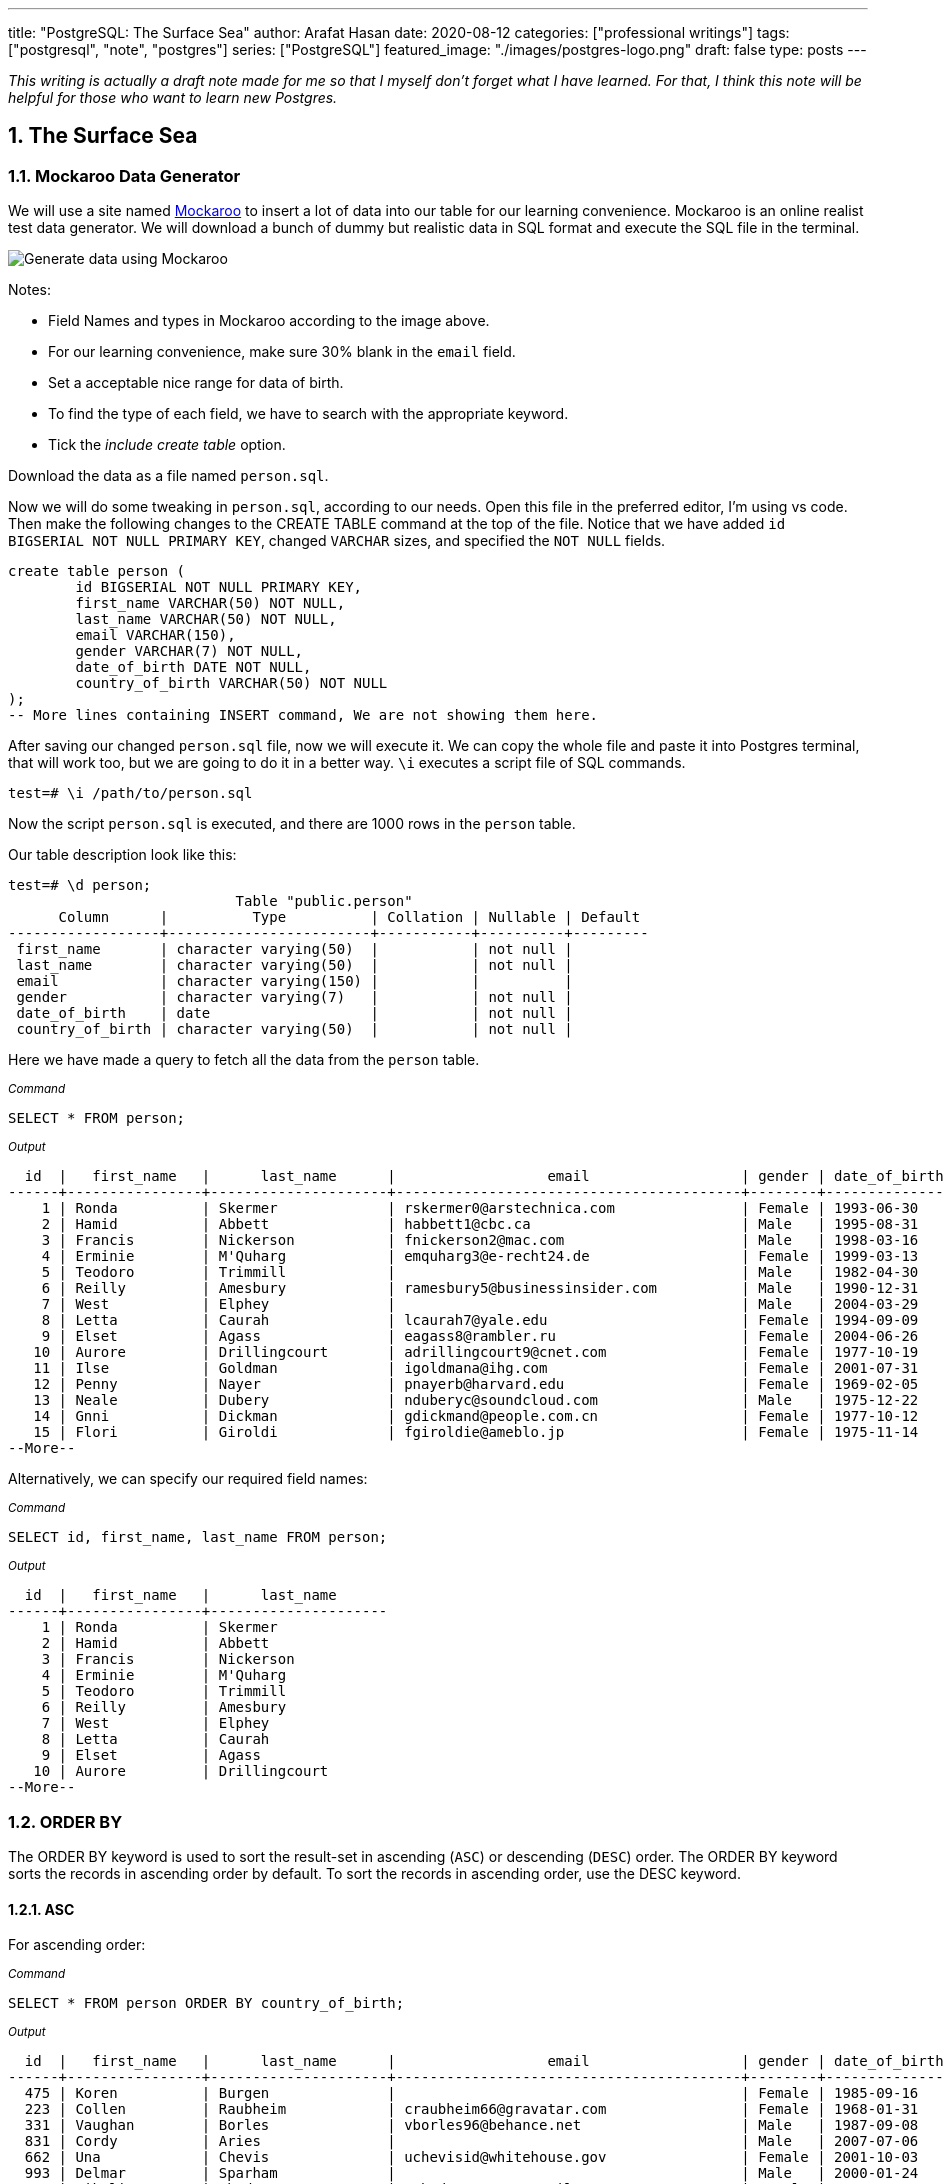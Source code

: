---
title: "PostgreSQL: The Surface Sea"
author: Arafat Hasan
date: 2020-08-12
categories: ["professional writings"]
tags: ["postgresql", "note", "postgres"]
series: ["PostgreSQL"]
featured_image: "./images/postgres-logo.png"
draft: false
type: posts
---




:Author:    Arafat Hasan
:Email:     <opendoor.arafat[at]gmail[dot]com>
:Date:      12 August, 2020
:Revision:  v1.0
:sectnums:
:toc: macro
:toc-title: Table of Content 
:toclevels: 3
:doctype: article
:source-highlighter: rouge
:rouge-style: base16.solarized.light
:rogue-css: style
:icons: font


ifdef::env-github[]
:imagesdir: ./images
endif::[]
ifndef::env-github[]
:imagesdir: ./images
endif::[]

ifdef::env-github[]
++++
<p align="center">
<img align="center" width="250" height="250" alt="PostgreSQL Logo" src="./images/postgres-logo.png">
<p>
<h1 align="center"> PostgreSQL: The Surface Sea </h1>
<br>
++++
endif::[]

ifndef::env-github[]
endif::[]


toc::[] 

_This writing is actually a draft note made for me so that I myself don’t forget what I have learned. For that, I think this note will be helpful for those who want to learn new Postgres._


==  The Surface Sea


=== Mockaroo Data Generator
We will use a site named https://mockaroo.com/[Mockaroo^] to insert a lot of data into our table for our learning convenience. Mockaroo is an online realist test data generator. We will download a bunch of dummy but realistic data in SQL format and execute the SQL file in the terminal.

image:mockaroo.png[Generate data using Mockaroo]

Notes:

- Field Names and types in Mockaroo according to the image above.
-  For our learning convenience, make sure 30% blank in the `email` field.
- Set a  acceptable nice range for data of birth.
- To find the type of each field, we have to search with the appropriate keyword.
- Tick the _include create table_ option.

Download the data as a file named `person.sql`.


Now we will do some tweaking in `person.sql`, according to our needs. Open this file in the preferred editor, I'm using vs code. Then make the following changes to the CREATE TABLE command at the top of the file.  Notice that we have added `id BIGSERIAL NOT NULL PRIMARY KEY`, changed `VARCHAR` sizes, and specified the `NOT NULL` fields.


```sql
create table person (
	id BIGSERIAL NOT NULL PRIMARY KEY,
	first_name VARCHAR(50) NOT NULL,
	last_name VARCHAR(50) NOT NULL,
	email VARCHAR(150),
	gender VARCHAR(7) NOT NULL,
	date_of_birth DATE NOT NULL,
	country_of_birth VARCHAR(50) NOT NULL
);
-- More lines containing INSERT command, We are not showing them here.
```

After saving our changed `person.sql` file, now we will execute it. We can copy the whole file and paste it into Postgres terminal, that will work too, but we are going to do it in a better way. `\i` executes a script file of SQL commands.
```
test=# \i /path/to/person.sql 
```
Now the script `person.sql` is executed, and there are 1000 rows in the `person` table.

Our table description look like this:
```
test=# \d person;
                           Table "public.person"
      Column      |          Type          | Collation | Nullable | Default 
------------------+------------------------+-----------+----------+---------
 first_name       | character varying(50)  |           | not null | 
 last_name        | character varying(50)  |           | not null | 
 email            | character varying(150) |           |          | 
 gender           | character varying(7)   |           | not null | 
 date_of_birth    | date                   |           | not null | 
 country_of_birth | character varying(50)  |           | not null | 

```


Here we have made a query to fetch all the data from the `person` table.

~_Command_~
```sql
SELECT * FROM person;
```

~_Output_~
```
  id  |   first_name   |      last_name      |                  email                  | gender | date_of_birth |         country_of_birth         
------+----------------+---------------------+-----------------------------------------+--------+---------------+----------------------------------
    1 | Ronda          | Skermer             | rskermer0@arstechnica.com               | Female | 1993-06-30    | Argentina
    2 | Hamid          | Abbett              | habbett1@cbc.ca                         | Male   | 1995-08-31    | Ethiopia
    3 | Francis        | Nickerson           | fnickerson2@mac.com                     | Male   | 1998-03-16    | Portugal
    4 | Erminie        | M'Quharg            | emquharg3@e-recht24.de                  | Female | 1999-03-13    | Mozambique
    5 | Teodoro        | Trimmill            |                                         | Male   | 1982-04-30    | China
    6 | Reilly         | Amesbury            | ramesbury5@businessinsider.com          | Male   | 1990-12-31    | China
    7 | West           | Elphey              |                                         | Male   | 2004-03-29    | Indonesia
    8 | Letta          | Caurah              | lcaurah7@yale.edu                       | Female | 1994-09-09    | Indonesia
    9 | Elset          | Agass               | eagass8@rambler.ru                      | Female | 2004-06-26    | China
   10 | Aurore         | Drillingcourt       | adrillingcourt9@cnet.com                | Female | 1977-10-19    | China
   11 | Ilse           | Goldman             | igoldmana@ihg.com                       | Female | 2001-07-31    | Mongolia
   12 | Penny          | Nayer               | pnayerb@harvard.edu                     | Female | 1969-02-05    | Colombia
   13 | Neale          | Dubery              | nduberyc@soundcloud.com                 | Male   | 1975-12-22    | Portugal
   14 | Gnni           | Dickman             | gdickmand@people.com.cn                 | Female | 1977-10-12    | Guatemala
   15 | Flori          | Giroldi             | fgiroldie@ameblo.jp                     | Female | 1975-11-14    | China
--More--
```

Alternatively, we can specify our required field names:

~_Command_~
```sql
SELECT id, first_name, last_name FROM person;
```

~_Output_~
```
  id  |   first_name   |      last_name      
------+----------------+---------------------
    1 | Ronda          | Skermer
    2 | Hamid          | Abbett
    3 | Francis        | Nickerson
    4 | Erminie        | M'Quharg
    5 | Teodoro        | Trimmill
    6 | Reilly         | Amesbury
    7 | West           | Elphey
    8 | Letta          | Caurah
    9 | Elset          | Agass
   10 | Aurore         | Drillingcourt
--More--
```



=== ORDER BY

The ORDER BY keyword is used to sort the result-set in ascending (`ASC`) or descending (`DESC`) order. The ORDER BY keyword sorts the records in ascending order by default. To sort the records in ascending order, use the DESC keyword.



==== ASC
For ascending order:

~_Command_~
```sql
SELECT * FROM person ORDER BY country_of_birth;
```

~_Output_~
```
  id  |   first_name   |      last_name      |                  email                  | gender | date_of_birth |         country_of_birth         
------+----------------+---------------------+-----------------------------------------+--------+---------------+----------------------------------
  475 | Koren          | Burgen              |                                         | Female | 1985-09-16    | Afghanistan
  223 | Collen         | Raubheim            | craubheim66@gravatar.com                | Female | 1968-01-31    | Afghanistan
  331 | Vaughan        | Borles              | vborles96@behance.net                   | Male   | 1987-09-08    | Albania
  831 | Cordy          | Aries               |                                         | Male   | 2007-07-06    | Albania
  662 | Una            | Chevis              | uchevisid@whitehouse.gov                | Female | 2001-10-03    | Albania
  993 | Delmar         | Sparham             |                                         | Male   | 2000-01-24    | Albania
  583 | Nikolia        | Whodcoat            | nwhodcoatg6@army.mil                    | Female | 1993-01-01    | Albania
  751 | Kyrstin        | Wimpenny            | kwimpennyku@slideshare.net              | Female | 1986-07-12    | Algeria
  837 | Dalis          | McLinden            |                                         | Male   | 1989-09-24    | Angola
--More--
```


==== DESC
For dscending order:

~_Command_~
```sql
SELECT * FROM person ORDER BY country_of_birth DESC;
```

~_Output_~
```
  id  |   first_name   |      last_name      |                  email                  | gender | date_of_birth |         country_of_birth         
------+----------------+---------------------+-----------------------------------------+--------+---------------+----------------------------------
  563 | Meredeth       | Pantin              |                                         | Male   | 1971-02-22    | Zambia
  173 | Pennie         | Christauffour       | pchristauffour4s@scientificamerican.com | Male   | 2004-04-16    | Zambia
  947 | Saidee         | Daffern             | sdaffernqa@barnesandnoble.com           | Female | 1973-03-11    | Yemen
  742 | Lacee          | Sumner              | lsumnerkl@icio.us                       | Female | 2007-03-31    | Yemen
  520 | Clerissa       | Mockett             |                                         | Female | 1980-12-08    | Yemen
   89 | Robinson       | Tichner             |                                         | Male   | 2005-12-09    | Yemen
  754 | Oren           | Eidler              | oeidlerkx@typepad.com                   | Male   | 1969-02-23    | Yemen
  725 | Sadye          | Garman              |                                         | Female | 1985-11-05    | Yemen
  537 | Isadore        | Tasker              | itaskerew@example.com                   | Male   | 1977-03-05    | Vietnam
  602 | Nevins         | Blenkinship         | nblenkinshipgp@psu.edu                  | Male   | 2010-02-04    | Vietnam
--More--

```

Date of birth in dscending order:

~_Command_~
```sql
SELECT * FROM person ORDER BY date_of_birth DESC;
```

~_Output_~

```
  id  |   first_name   |      last_name      |                  email                  | gender | date_of_birth |         country_of_birth         
------+----------------+---------------------+-----------------------------------------+--------+---------------+----------------------------------
  307 | Penni          | Privost             |                                         | Female | 2010-08-07    | Indonesia
   43 | Kathye         | Bottleson           | kbottleson16@google.pl                  | Female | 2010-06-27    | China
  616 | Darryl         | Craw                | dcrawh3@nba.com                         | Male   | 2010-05-30    | Guatemala
  549 | Paulie         | Durante             | pdurantef8@go.com                       | Female | 2010-05-09    | Russia
  983 | Elka           | Chyuerton           |                                         | Female | 2010-04-28    | China
  533 | Leslie         | Lusgdin             | llusgdines@creativecommons.org          | Female | 2010-04-20    | Bosnia and Herzegovina
  248 | Shurwood       | Vezey               | svezey6v@amazon.com                     | Male   | 2010-04-15    | Indonesia
  974 | Noll           | Pidgin              | npidginr1@wiley.com                     | Male   | 2010-04-13    | Indonesia
  676 | Edwina         | Presdee             | epresdeeir@icio.us                      | Female | 2010-04-10    | China
  813 | Terri          | Blockey             | tblockeymk@gnu.org                      | Female | 2010-04-08    | China
--More--
```



==== ORDER BY with Two-parameter
This means that if `country_of_birth` is the same, then the rows will be sorted according to the `id` column. Check the difference with the previous one and this.

~_Command_~
```sql
SELECT * FROM person ORDER BY country_of_birth, id;
```

~_Output_~
```
  id  |   first_name   |      last_name      |                  email                  | gender | date_of_birth |         country_of_birth         
------+----------------+---------------------+-----------------------------------------+--------+---------------+----------------------------------
  223 | Collen         | Raubheim            | craubheim66@gravatar.com                | Female | 1968-01-31    | Afghanistan
  475 | Koren          | Burgen              |                                         | Female | 1985-09-16    | Afghanistan
  331 | Vaughan        | Borles              | vborles96@behance.net                   | Male   | 1987-09-08    | Albania
  583 | Nikolia        | Whodcoat            | nwhodcoatg6@army.mil                    | Female | 1993-01-01    | Albania
  662 | Una            | Chevis              | uchevisid@whitehouse.gov                | Female | 2001-10-03    | Albania
  831 | Cordy          | Aries               |                                         | Male   | 2007-07-06    | Albania
--More--
```

=== DISTINCT
The `SELECT DISTINCT` statement is used to return only distinct (different) values.

~_Command_~
```sql
SELECT DISTINCT country_of_birth FROM person ORDER BY country_of_birth;
```

~_Output_~
```
         country_of_birth         
----------------------------------
 Afghanistan
 Albania
 Algeria
 Angola
 Argentina
 Armenia
 Australia
 Azerbaijan
 Bangladesh
 Belarus
 Benin
 Bolivia
 Bosnia and Herzegovina
 Brazil
--More--
```
=== WHERE
The `WHERE` clause is used to extract only those records that fulfill a specified condition.

~_Command_~
```sql
SELECT * FROM person WHERE gender='Female';
```

~_Output_~
```
 id  |   first_name   |      last_name      |                 email                 | gender | date_of_birth |     country_of_birth     
-----+----------------+---------------------+---------------------------------------+--------+---------------+--------------------------
   1 | Ronda          | Skermer             | rskermer0@arstechnica.com             | Female | 1993-06-30    | Argentina
   4 | Erminie        | M'Quharg            | emquharg3@e-recht24.de                | Female | 1999-03-13    | Mozambique
   8 | Letta          | Caurah              | lcaurah7@yale.edu                     | Female | 1994-09-09    | Indonesia
   9 | Elset          | Agass               | eagass8@rambler.ru                    | Female | 2004-06-26    | China
  10 | Aurore         | Drillingcourt       | adrillingcourt9@cnet.com              | Female | 1977-10-19    | China
  11 | Ilse           | Goldman             | igoldmana@ihg.com                     | Female | 2001-07-31    | Mongolia
  12 | Penny          | Nayer               | pnayerb@harvard.edu                   | Female | 1969-02-05    | Colombia
--More--
```



==== BETWEEN
The `BETWEEN` operator selects values within a given range. The values can be numbers, text, or dates.

The `BETWEEN` operator is inclusive: begin and end values are included.

~_Command_~
```sql
SELECT * FROM person WHERE date_of_birth BETWEEN '1985-02-02' AND '1986-06-04';
```

~_Output_~
```
 id  | first_name |  last_name   |            email             | gender | date_of_birth |   country_of_birth    
-----+------------+--------------+------------------------------+--------+---------------+-----------------------
  25 | Billi      | Dybbe        | bdybbeo@samsung.com          | Female | 1986-02-22    | Brazil
  37 | Sorcha     | Tunesi       | stunesi10@adobe.com          | Female | 1986-04-12    | Philippines
  45 | Carleen    | Dzeniskevich | cdzeniskevich18@disqus.com   | Female | 1985-06-18    | China
 103 | Oberon     | Sparry       | osparry2u@yellowbook.com     | Male   | 1985-09-22    | China
 125 | Cal        | Shurville    | cshurville3g@1und1.de        | Male   | 1986-01-29    | Qatar
 157 | Juline     | Wanek        |                              | Female | 1985-11-30    | Sweden
 162 | Amelia     | Braferton    |                              | Female | 1986-05-03    | New Zealand
 168 | West       | Glowacz      | wglowacz4n@yolasite.com      | Male   | 1985-12-02    | Canada
--More--
```

==== LIKE
The `LIKE` operator is used in a `WHERE` clause to search for a specified pattern in a column.

There are two wildcards often used in conjunction with the LIKE operator:

- `%`: The percent sign represents zero, one, or multiple characters
- `_`: The underscore represents a single character

Find all emails ending with `disqus.com`:

~_Command_~
```sql
SELECT * FROM person WHERE email LIKE '%disqus.com';
```

~_Output_~
```
 id  | first_name |  last_name   |           email            | gender | date_of_birth | country_of_birth 
-----+------------+--------------+----------------------------+--------+---------------+------------------
  45 | Carleen    | Dzeniskevich | cdzeniskevich18@disqus.com | Female | 1985-06-18    | China
 852 | Alex       | Garmans      | agarmansnn@disqus.com      | Male   | 1990-11-08    | China
(2 rows)
```


=== GROUP BY
The `GROUP BY` statement groups rows that have the same values into summary rows, like "find the number of persons in each country".

The `GROUP BY` statement is often used with aggregate functions (`COUNT`, `MAX`, `MIN`, `SUM`, `AVG`) to group the result-set by one or more columns.

~_Command_~
```sql
SELECT country_of_birth, COUNT(*) FROM person GROUP BY country_of_birth;
```

~_Output_~

```
         country_of_birth         | count 
----------------------------------+-------
 Bangladesh                       |     1
 Indonesia                        |   109
 Venezuela                        |     5
 Cameroon                         |     3
 Czech Republic                   |    18
 Sweden                           |    31
 Dominican Republic               |     7
 Ireland                          |     3
 Macedonia                        |     4
 Papua New Guinea                 |     2
 Sri Lanka                        |     1
--More--
```
==== GROUP BY with ORDER BY

~_Command_~
```sql
SELECT country_of_birth, COUNT(*) FROM person GROUP BY country_of_birth ORDER BY country_of_birth;
```

~_Output_~
```
         country_of_birth         | count 
----------------------------------+-------
 Afghanistan                      |     2
 Albania                          |     5
 Algeria                          |     1
 Angola                           |     2
 Argentina                        |    20
 Armenia                          |     5
 Australia                        |     1
 Azerbaijan                       |     3
 Bangladesh                       |     1
--More--
```

==== GROUP BY HAVING
The HAVING clause was added to SQL because the WHERE keyword could not be used with aggregate functions.

~_Command_~
```sql
SELECT country_of_birth, COUNT(*) FROM person GROUP BY country_of_birth HAVING COUNT(*) > 50 ORDER BY country_of_birth;
```

~_Output_~
```
 country_of_birth | count 
------------------+-------
 China            |   180
 Indonesia        |   109
 Russia           |    56
(3 rows)
```

=== COALESCE
The `COALESCE()` function returns the first non-null value in a list.

~_Command_~
```sql
SELECT COALESCE(email, 'Email not provided') FROM person;
```

~_Output_~
```
                coalesce                 
-----------------------------------------
 rskermer0@arstechnica.com
 habbett1@cbc.ca
 fnickerson2@mac.com
 emquharg3@e-recht24.de
 Email not provided
 ramesbury5@businessinsider.com
 Email not provided
 lcaurah7@yale.edu
 eagass8@rambler.ru
 adrillingcourt9@cnet.com
 igoldmana@ihg.com
 pnayerb@harvard.edu
--More--
```

=== Another Table Called `car`
Now we will download a new bunch of data to create another table called `car`. This table has these columns:
- `id`: Primary key
- `make`: Company name of the car
- `model`: Model of the car
- `price`: Price of the car, price between in a nice range

![Generate data using Mockaroo](https://imgur.com/z93rIG7.jpg ":Generate data using Mockaroo")

Now edit the downloded file `car.sql` a bit—


```sql
create table car (
	id BIGSERIAL NOT NULL PRIMARY KEY,
	make VARCHAR(100) NOT NULL,
	model VARCHAR(100) NOT NULL,
	price NUMERIC(19, 2) NOT NULL
);

-- More lines containing INSERT command, We are not showing them here.
```
After saving our changed `car.sql` file, now we will execute it.
```
test=# \i /path/to/car.sql 
```

Here is first 10 rows from `car` table. `LIMIT` is used to get only first 10 rows.

~_Command_~
```sql
SELECT * FROM car LIMIT 10;
```

~_Output_~
```
 id |    make    |      model       |   price   
----+------------+------------------+-----------
  1 | Daewoo     | Leganza          | 241058.40
  2 | Mitsubishi | Montero          | 269595.21
  3 | Kia        | Rio              | 245275.16
  4 | GMC        | Savana 1500      | 217435.26
  5 | Jaguar     | X-Type           |  41665.96
  6 | Lincoln    | Mark VIII        | 163843.38
  7 | GMC        | Rally Wagon 3500 | 231169.05
  8 | Cadillac   | Escalade ESV     | 279951.34
  9 | Volvo      | XC70             | 269436.96
 10 | Isuzu      | Rodeo            |  65421.58
(10 rows)
```


=== Basic Functions

==== MAX

The `MAX()` function returns the largest value of the selected column.

~_Command_~
```sql
SELECT MAX(price) FROM car;
```

~_Output_~
```
    max    
-----------
 299959.83
(1 row)
```

~_Command_~
```sql
SELECT make, MAX(price) FROM car GROUP BY make LIMIT 5;
```

~_Output_~
```
   make   |    max    
----------+-----------
 Ford     | 290993.39
 Smart    | 159887.95
 Maserati | 221349.10
 Dodge    | 299766.43
 Infiniti | 298245.19
(5 rows)
```

==== MIN
The `MIN()` function returns the smallest value of the selected column.

~_Command_~
```sql
SELECT MIN(price) FROM car;
```

~_Output_~
```
   min    
----------
 30348.16
(1 row)
```

~_Command_~
```sql
SELECT make, MIN(price) FROM car GROUP BY make LIMIT 5;
```

~_Output_~
```
   make   |    min    
----------+-----------
 Ford     |  31021.48
 Smart    | 159887.95
 Maserati |  38668.83
 Dodge    |  33495.17
 Infiniti |  47912.88
(5 rows)
```

==== AVG
The `AVG()` function returns the average value of a numeric column.

~_Command_~
```sql
SELECT AVG(price) FROM car;
```

~_Output_~
```
         avg         
---------------------
 164735.601300000000
(1 row)
```

~_Command_~
```sql
SELECT make, AVG(price) FROM car GROUP BY make LIMIT 5;
```

~_Output_~
```
   make   |         avg         
----------+---------------------
 Ford     | 171967.729473684211
 Smart    | 159887.950000000000
 Maserati | 122897.857500000000
 Dodge    | 166337.502307692308
 Infiniti | 179690.643846153846
(5 rows)
```


==== ROUND
The PostgreSQL `ROUND()` function rounds a numeric value to its nearest integer or a number with the number of decimal places.

~_Command_~
```sql
SELECT ROUND(AVG(price)) FROM car;
```

~_Output_~
```
 round  
--------
 164736
(1 row)
```

~_Command_~
```sql
SELECT make, ROUND(AVG(price)) FROM car GROUP BY make LIMIT 5;
```

~_Output_~
```
   make   | round  
----------+--------
 Ford     | 171968
 Smart    | 159888
 Maserati | 122898
 Dodge    | 166338
 Infiniti | 179691
(5 rows)


```

==== COUNT
The `COUNT()` function returns the number of rows that match a specified criterion.

~_Command_~
```sql
SELECT COUNT(make) FROM car;
```

~_Output_~
```
 count 
-------
  1000
(1 row)
```

==== SUM
The `SUM()` function returns the total sum of a numeric column.

~_Command_~
```sql
SELECT SUM(price) FROM car;
```

~_Output_~
```
     sum      
--------------
 164735601.30
(1 row)
```

~_Command_~
```sql
SELECT make, SUM(price) FROM car GROUP BY make LIMIT 5;
```

~_Output_~
```
   make   |     sum     
----------+-------------
 Ford     | 16336934.30
 Smart    |   159887.95
 Maserati |   491591.43
 Dodge    |  8649550.12
 Infiniti |  2335978.37
(5 rows)
```

=== Basic Arithmetic Operations

~_Command_~
```sql
SELECT 10 + 2;
```

~_Output_~
```
 ?column? 
----------
       12
(1 row)
```

~_Command_~
```sql
SELECT 10 / 2;
```

~_Output_~
```
 ?column? 
----------
        5
(1 row)
```

~_Command_~
```sql
SELECT 10^2;
```

~_Output_~
```
 ?column? 
----------
      100
(1 row)
```

=== Discount Calculation
Now suppose the company offers a 10% discount on all cars. We will now calculate the amount of this 10%, and calculate the new price.

~_Command_~
```sql
SELECT id, make, model, price, ROUND(price * 0.10, 2), ROUND(price - (price * 0.10), 2) FROM car;
```

~_Output_~
```
  id  |     make      |        model         |   price   |  round   |   round   
------+---------------+----------------------+-----------+----------+-----------
    1 | Daewoo        | Leganza              | 241058.40 | 24105.84 | 216952.56
    2 | Mitsubishi    | Montero              | 269595.21 | 26959.52 | 242635.69
    3 | Kia           | Rio                  | 245275.16 | 24527.52 | 220747.64
    4 | GMC           | Savana 1500          | 217435.26 | 21743.53 | 195691.73
    5 | Jaguar        | X-Type               |  41665.96 |  4166.60 |  37499.36
    6 | Lincoln       | Mark VIII            | 163843.38 | 16384.34 | 147459.04
    7 | GMC           | Rally Wagon 3500     | 231169.05 | 23116.91 | 208052.15
    8 | Cadillac      | Escalade ESV         | 279951.34 | 27995.13 | 251956.21
    9 | Volvo         | XC70                 | 269436.96 | 26943.70 | 242493.26
   10 | Isuzu         | Rodeo                |  65421.58 |  6542.16 |  58879.42
--More--
```

`ROUND (source [ , n ] )` function rounds a numeric value to its nearest integer or a number with the number of decimal places. Where The source argument is a number or a numeric expression that is to be rounded and the n argument is an integer that determines the number of decimal places after rounding.



=== ALIAS

SQL aliases are used to give a table, or a column in a table, a temporary name. Aliases are often used to make column names more readable. An alias only exists for the duration of the query.


~_Command_~
```sql
SELECT id, make, model, price AS original_price,
 ROUND(price * 0.10, 2) AS ten_percent_discount,
 ROUND(price - (price * 0.10), 2) AS discounted_price
 FROM car;
```

~_Output_~
```
  id  |     make      |        model         | original_price | ten_percent_discount | discounted_price 
------+---------------+----------------------+----------------+----------------------+------------------
    1 | Daewoo        | Leganza              |      241058.40 |             24105.84 |        216952.56
    2 | Mitsubishi    | Montero              |      269595.21 |             26959.52 |        242635.69
    3 | Kia           | Rio                  |      245275.16 |             24527.52 |        220747.64
    4 | GMC           | Savana 1500          |      217435.26 |             21743.53 |        195691.73
    5 | Jaguar        | X-Type               |       41665.96 |              4166.60 |         37499.36
    6 | Lincoln       | Mark VIII            |      163843.38 |             16384.34 |        147459.04
    7 | GMC           | Rally Wagon 3500     |      231169.05 |             23116.91 |        208052.15
    8 | Cadillac      | Escalade ESV         |      279951.34 |             27995.13 |        251956.21
    9 | Volvo         | XC70                 |      269436.96 |             26943.70 |        242493.26
   10 | Isuzu         | Rodeo                |       65421.58 |              6542.16 |         58879.42
--More--
```


=== NULLIF
The NULLIF() function returns NULL if two expressions are equal. Otherwise, it returns the first expression.

```
test=# SELECT NULLIF(2, 1);
 nullif 
--------
      2
(1 row)

test=# SELECT NULLIF('a', 'b');
 nullif 
--------
 a
(1 row)

test=# SELECT NULLIF(0, 0);
 nullif 
--------
       
(1 row)
	
```



=== DATE
PostgreSQL provides several functions that return values related to the current date and time. These SQL-standard functions all return values based on the start time of the current transaction:

```sql
CURRENT_DATE
CURRENT_TIME
CURRENT_TIMESTAMP
CURRENT_TIME(precision)

```


```
SELECT CURRENT_TIME;
Result: 14:39:53.662522-05

SELECT CURRENT_DATE;
Result: 2001-12-23

SELECT CURRENT_TIMESTAMP;
Result: 2001-12-23 14:39:53.662522-05
```


PostgreSQL also provides functions that return the start time of the current statement, as well as the actual current time at the instant the function is called. The complete list of non-SQL-standard time functions is:

```sql
transaction_timestamp()
statement_timestamp()
clock_timestamp()
timeofday()
now()

```

==== NOW

```
test=# SELECT NOW();
             now              
------------------------------
 2020-08-19 23:39:49.18778+06
(1 row)

test=# SELECT NOW()::DATE;
    now     
------------
 2020-08-19
(1 row)

test=# SELECT NOW()::TIME;
       now       
-----------------
 23:40:44.645625
(1 row)

```

==== Addition and Subtraction of Date
===== INTERVAL

```
test=# SELECT NOW() - INTERVAL '1 YEAR';
           ?column?            
-------------------------------
 2019-08-19 23:47:11.475305+06
(1 row)

test=# SELECT NOW() - INTERVAL '10 YEAR';
           ?column?            
-------------------------------
 2010-08-19 23:47:31.627347+06
(1 row)

test=# SELECT NOW() - INTERVAL '3 MONTHS';
           ?column?            
-------------------------------
 2020-05-19 23:47:53.403383+06
(1 row)

test=# SELECT NOW() + INTERVAL '40 DAYS';
           ?column?            
-------------------------------
 2020-09-28 23:48:31.419856+06
(1 row)


```



==== EXTRACT
The extract function retrieves subfields such as year or hour from date/time values. *source* must be a value expression of type `timestamp`, `time`, or `interval`. (Expressions of type date are cast to `timestamp` and can, therefore, be used as well.) *field* is an identifier or string that selects what field to extract from the source value. The extract function returns values of type double precision. 

```
EXTRACT(field FROM source)
```


```
test=# SELECT NOW();
             now              
------------------------------
 2020-08-19 23:55:42.13778+06
(1 row)

test=# SELECT EXTRACT(YEAR FROM NOW());
 date_part 
-----------
      2020
(1 row)

test=# SELECT EXTRACT(MONTH FROM NOW());
 date_part 
-----------
         8
(1 row)

test=# SELECT EXTRACT(CENTURY FROM NOW());
 date_part 
-----------
        21
(1 row)


```


==== AGE

```
age(timestamp, timestamp)
```
or
```
age(timestamp)
```
The return type of both is an interval.

~_Command_~
```sql
SELECT first_name, last_name, gender, date_of_birth, AGE(NOW(), date_of_birth) AS age FROM person;
```

~_Output_~
```
   first_name   |      last_name      | gender | date_of_birth |                   age                    
----------------+---------------------+--------+---------------+------------------------------------------
 Ronda          | Skermer             | Female | 1993-06-30    | 27 years 1 mon 19 days 23:56:04.414053
 Hamid          | Abbett              | Male   | 1995-08-31    | 24 years 11 mons 19 days 23:56:04.414053
 Francis        | Nickerson           | Male   | 1998-03-16    | 22 years 5 mons 3 days 23:56:04.414053
 Erminie        | M'Quharg            | Female | 1999-03-13    | 21 years 5 mons 6 days 23:56:04.414053
 Teodoro        | Trimmill            | Male   | 1982-04-30    | 38 years 3 mons 19 days 23:56:04.414053
 Reilly         | Amesbury            | Male   | 1990-12-31    | 29 years 7 mons 19 days 23:56:04.414053
 West           | Elphey              | Male   | 2004-03-29    | 16 years 4 mons 21 days 23:56:04.414053
 Letta          | Caurah              | Female | 1994-09-09    | 25 years 11 mons 10 days 23:56:04.414053
 Elset          | Agass               | Female | 2004-06-26    | 16 years 1 mon 23 days 23:56:04.414053
--More--
```

See More: https://www.postgresql.org/docs/9.1/datatype-datetime.html[Date/Time Types^]

